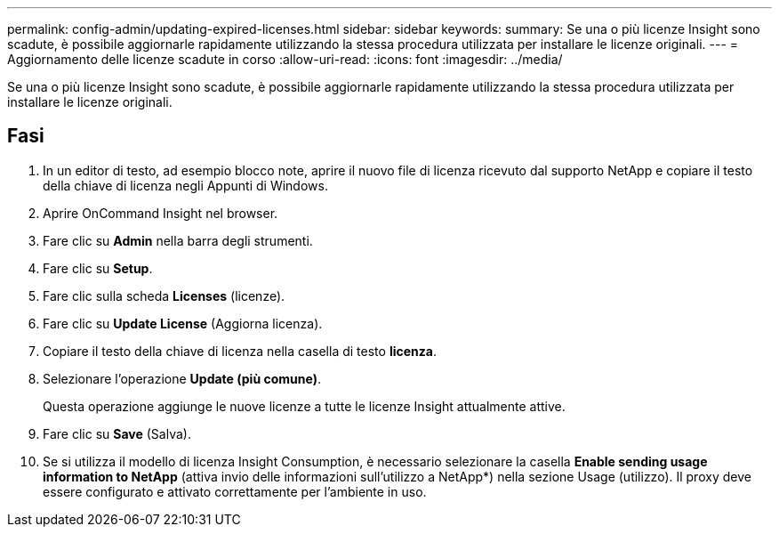 ---
permalink: config-admin/updating-expired-licenses.html 
sidebar: sidebar 
keywords:  
summary: Se una o più licenze Insight sono scadute, è possibile aggiornarle rapidamente utilizzando la stessa procedura utilizzata per installare le licenze originali. 
---
= Aggiornamento delle licenze scadute in corso
:allow-uri-read: 
:icons: font
:imagesdir: ../media/


[role="lead"]
Se una o più licenze Insight sono scadute, è possibile aggiornarle rapidamente utilizzando la stessa procedura utilizzata per installare le licenze originali.



== Fasi

. In un editor di testo, ad esempio blocco note, aprire il nuovo file di licenza ricevuto dal supporto NetApp e copiare il testo della chiave di licenza negli Appunti di Windows.
. Aprire OnCommand Insight nel browser.
. Fare clic su *Admin* nella barra degli strumenti.
. Fare clic su *Setup*.
. Fare clic sulla scheda *Licenses* (licenze).
. Fare clic su *Update License* (Aggiorna licenza).
. Copiare il testo della chiave di licenza nella casella di testo *licenza*.
. Selezionare l'operazione *Update (più comune)*.
+
Questa operazione aggiunge le nuove licenze a tutte le licenze Insight attualmente attive.

. Fare clic su *Save* (Salva).
. Se si utilizza il modello di licenza Insight Consumption, è necessario selezionare la casella *Enable sending usage information to NetApp* (attiva invio delle informazioni sull'utilizzo a NetApp*) nella sezione Usage (utilizzo). Il proxy deve essere configurato e attivato correttamente per l'ambiente in uso.

